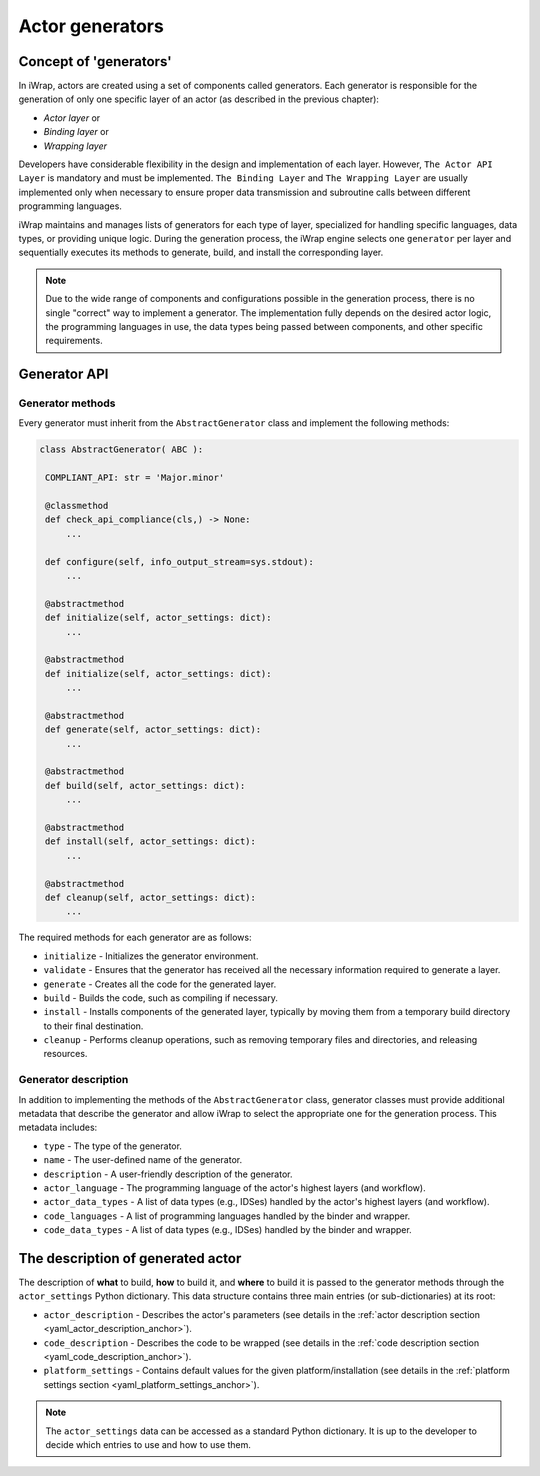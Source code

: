 #######################################################################################################################
Actor generators
#######################################################################################################################


Concept of 'generators'
#######################################################################################################################

In iWrap, actors are created using a set of components called generators. Each generator is responsible for the generation of only one specific layer of an actor (as described in the previous chapter):

* *Actor layer* or
* *Binding layer* or
* *Wrapping layer*

Developers have considerable flexibility in the design and implementation of each layer. However, ``The Actor API Layer`` is mandatory and must be implemented. ``The Binding Layer`` and ``The Wrapping Layer`` are usually implemented only when necessary to ensure proper data transmission and subroutine calls between different programming languages.

iWrap maintains and manages lists of generators for each type of layer, specialized for handling specific languages, data types, or providing unique logic. During the generation process, the iWrap engine selects one ``generator`` per layer and sequentially executes its methods to generate, build, and install the corresponding layer.

.. note::
   Due to the wide range of components and configurations possible in the generation process, there is no single "correct" way to implement a generator. The implementation fully depends on the desired actor logic, the programming languages in use, the data types being passed between components, and other specific requirements.


Generator API
#######################################################################################################################


Generator methods
==================

Every generator must inherit from the ``AbstractGenerator`` class and implement the following methods:

.. code-block:: python

   class AbstractGenerator( ABC ):

    COMPLIANT_API: str = 'Major.minor'

    @classmethod
    def check_api_compliance(cls,) -> None:
        ...

    def configure(self, info_output_stream=sys.stdout):
        ...

    @abstractmethod
    def initialize(self, actor_settings: dict):
        ...

    @abstractmethod
    def initialize(self, actor_settings: dict):
        ...

    @abstractmethod
    def generate(self, actor_settings: dict):
        ...

    @abstractmethod
    def build(self, actor_settings: dict):
        ...

    @abstractmethod
    def install(self, actor_settings: dict):
        ...

    @abstractmethod
    def cleanup(self, actor_settings: dict):
        ...


The required methods for each generator are as follows:

* ``initialize`` - Initializes the generator environment.
* ``validate`` - Ensures that the generator has received all the necessary information required to generate a layer.
* ``generate`` - Creates all the code for the generated layer.
* ``build`` - Builds the code, such as compiling if necessary.
* ``install`` - Installs components of the generated layer, typically by moving them from a temporary build directory to their final destination.
* ``cleanup`` - Performs cleanup operations, such as removing temporary files and directories, and releasing resources.


Generator description
======================

In addition to implementing the methods of the ``AbstractGenerator`` class, generator classes must provide additional metadata that describe the generator and allow iWrap to select the appropriate one for the generation process. This metadata includes:

* ``type`` - The type of the generator.
* ``name`` - The user-defined name of the generator.
* ``description`` - A user-friendly description of the generator.
* ``actor_language`` - The programming language of the actor's highest layers (and workflow).
* ``actor_data_types`` - A list of data types (e.g., IDSes) handled by the actor's highest layers (and workflow).
* ``code_languages`` - A list of programming languages handled by the binder and wrapper.
* ``code_data_types`` - A list of data types (e.g., IDSes) handled by the binder and wrapper.


The description of generated actor
#######################################################################################################################

The description of **what** to build, **how** to build it, and **where** to build it is passed to the generator methods 
through the ``actor_settings`` Python dictionary. This data structure contains three main entries (or sub-dictionaries) 
at its root:

* ``actor_description`` - Describes the actor's parameters (see details in the :ref:`actor description section 
  <yaml_actor_description_anchor>`).
* ``code_description`` - Describes the code to be wrapped (see details in the :ref:`code description section 
  <yaml_code_description_anchor>`).
* ``platform_settings`` - Contains default values for the given platform/installation (see details in the 
  :ref:`platform settings section <yaml_platform_settings_anchor>`).

.. note::
    The ``actor_settings`` data can be accessed as a standard Python dictionary. It is up to the developer to decide 
    which entries to use and how to use them.